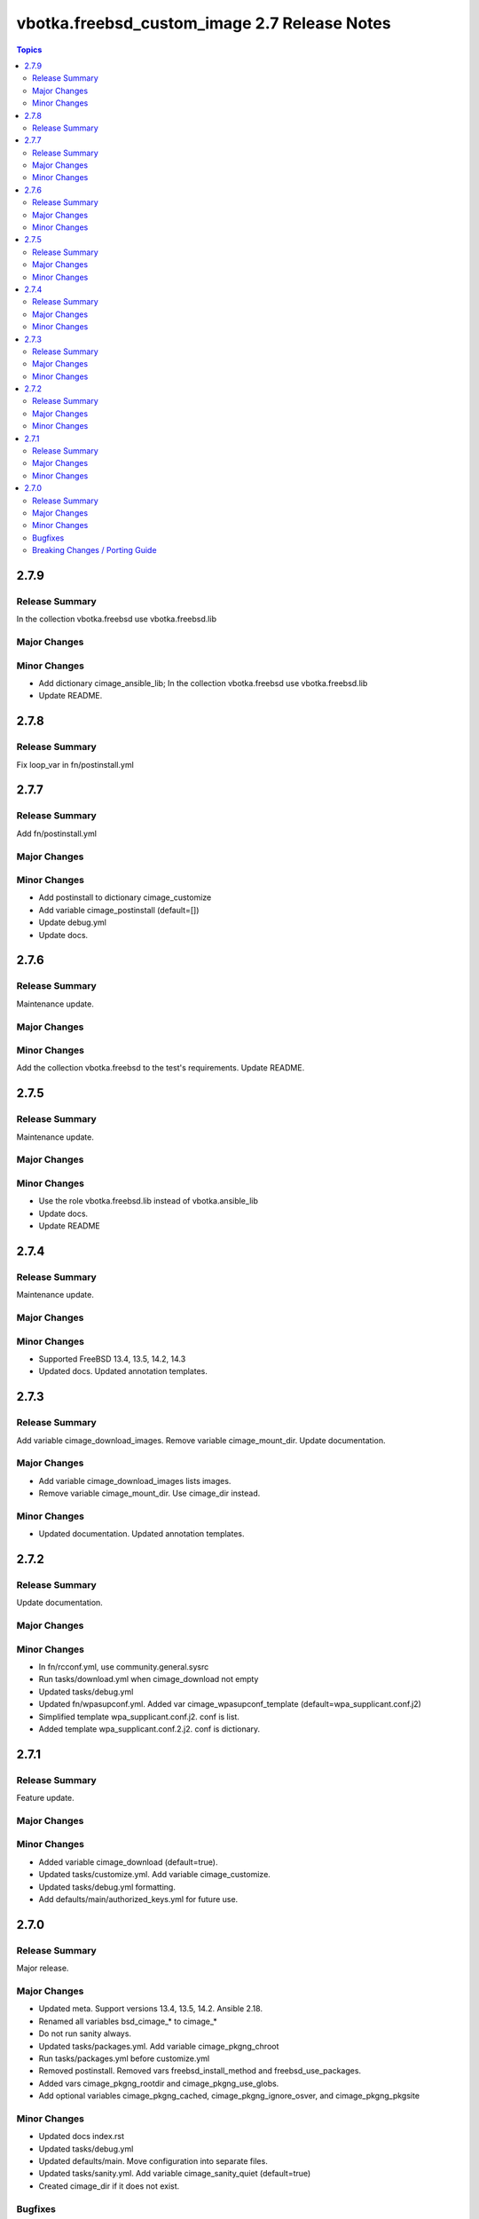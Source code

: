 =============================================
vbotka.freebsd_custom_image 2.7 Release Notes
=============================================

.. contents:: Topics


2.7.9
=====

Release Summary
---------------
In the collection vbotka.freebsd use vbotka.freebsd.lib

Major Changes
-------------

Minor Changes
-------------
* Add dictionary cimage_ansible_lib; In the collection
  vbotka.freebsd use vbotka.freebsd.lib
* Update README.


2.7.8
=====

Release Summary
---------------
Fix loop_var in fn/postinstall.yml


2.7.7
=====

Release Summary
---------------
Add fn/postinstall.yml

Major Changes
-------------

Minor Changes
-------------
* Add postinstall to dictionary cimage_customize
* Add variable cimage_postinstall (default=[])
* Update debug.yml
* Update docs.


2.7.6
=====

Release Summary
---------------
Maintenance update.

Major Changes
-------------

Minor Changes
-------------
Add the collection vbotka.freebsd to the test's requirements.
Update README.


2.7.5
=====

Release Summary
---------------
Maintenance update.

Major Changes
-------------

Minor Changes
-------------
* Use the role vbotka.freebsd.lib instead of vbotka.ansible_lib
* Update docs.
* Update README


2.7.4
=====

Release Summary
---------------
Maintenance update.

Major Changes
-------------

Minor Changes
-------------
* Supported FreeBSD 13.4, 13.5, 14.2, 14.3
* Updated docs. Updated annotation templates.


2.7.3
=====

Release Summary
---------------
Add variable cimage_download_images. Remove variable cimage_mount_dir. Update
documentation.

Major Changes
-------------
* Add variable cimage_download_images lists images.
* Remove variable cimage_mount_dir. Use cimage_dir instead.

Minor Changes
-------------
* Updated documentation. Updated annotation templates.


2.7.2
=====

Release Summary
---------------
Update documentation.

Major Changes
-------------

Minor Changes
-------------
* In fn/rcconf.yml, use community.general.sysrc
* Run tasks/download.yml when cimage_download not empty
* Updated tasks/debug.yml
* Updated fn/wpasupconf.yml. Added var cimage_wpasupconf_template
  (default=wpa_supplicant.conf.j2)
* Simplified template wpa_supplicant.conf.j2. conf is list.
* Added template wpa_supplicant.conf.2.j2. conf is dictionary.

2.7.1
=====

Release Summary
---------------
Feature update.

Major Changes
-------------

Minor Changes
-------------
* Added variable cimage_download (default=true).
* Updated tasks/customize.yml. Add variable cimage_customize.
* Updated tasks/debug.yml formatting.
* Add defaults/main/authorized_keys.yml for future use.


2.7.0
=====

Release Summary
---------------
Major release.

Major Changes
-------------
* Updated meta. Support versions 13.4, 13.5, 14.2. Ansible 2.18.
* Renamed all variables bsd_cimage_* to cimage_*
* Do not run sanity always.
* Updated tasks/packages.yml. Add variable cimage_pkgng_chroot
* Run tasks/packages.yml before customize.yml
* Removed postinstall. Removed vars freebsd_install_method and
  freebsd_use_packages.
* Added vars cimage_pkgng_rootdir and cimage_pkgng_use_globs.
* Add optional variables cimage_pkgng_cached,
  cimage_pkgng_ignore_osver, and cimage_pkgng_pkgsite

Minor Changes
-------------
* Updated docs index.rst
* Updated tasks/debug.yml
* Updated defaults/main. Move configuration into separate files.
* Updated tasks/sanity.yml. Add variable cimage_sanity_quiet (default=true)
* Created cimage_dir if it does not exist.

Bugfixes
--------

Breaking Changes / Porting Guide
--------------------------------
* Renamed all variables bsd_cimage_* to cimage_*

